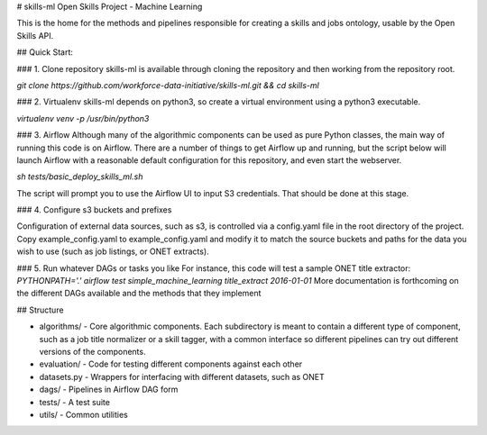 # skills-ml
Open Skills Project - Machine Learning

.. image:: https://travis-ci.org/workforce-data-initiative/skills-ml.svg?branch=master
        :target: https://travis-ci.org/workforce-data-initiative/skills-ml

.. image:: https://codecov.io/gh/workforce-data-initiative/skills-ml/branch/master/graph/badge.svg
	 :target: https://codecov.io/gh/workforce-data-initiative/skills-ml
	 :alt: Code Coverage

This is the home for the methods and pipelines responsible for creating a skills and jobs ontology, usable by the Open Skills API.

## Quick Start:

### 1. Clone repository
skills-ml is available through cloning the repository and then working from the repository root.

`git clone https://github.com/workforce-data-initiative/skills-ml.git && cd skills-ml`

### 2. Virtualenv
skills-ml depends on python3, so create a virtual environment using a python3 executable.

`virtualenv venv -p /usr/bin/python3`

### 3. Airflow
Although many of the algorithmic components can be used as pure Python classes, the main way of running this code is on Airflow. There are a number of things to get Airflow up and running, but the script below will launch Airflow with a reasonable default configuration for this repository, and even start the webserver.

`sh tests/basic_deploy_skills_ml.sh`

The script will prompt you to use the Airflow UI to input S3 credentials. That should be done at this stage.

### 4. Configure s3 buckets and prefixes

Configuration of external data sources, such as s3, is controlled via a config.yaml file in the root directory of the project. Copy example_config.yaml to example_config.yaml and modify it to match the source buckets and paths for the data you wish to use (such as job listings, or ONET extracts).

### 5. Run whatever DAGs or tasks you like
For instance, this code will test a sample ONET title extractor:
`PYTHONPATH='.' airflow test simple_machine_learning title_extract 2016-01-01`
More documentation is forthcoming on the different DAGs available and the methods that they implement

## Structure

- algorithms/ - Core algorithmic components. Each subdirectory is meant to contain a different type of component, such as a job title normalizer or a skill tagger, with a common interface so different pipelines can try out different versions of the components.
- evaluation/ - Code for testing different components against each other
- datasets.py - Wrappers for interfacing with different datasets, such as ONET
- dags/ - Pipelines in Airflow DAG form
- tests/ - A test suite
- utils/ - Common utilities
